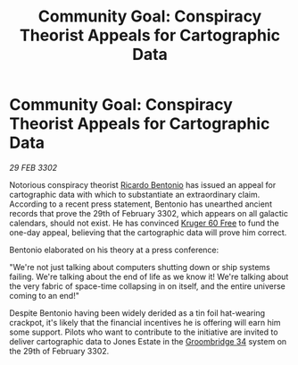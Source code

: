 :PROPERTIES:
:ID:       e7ee64e3-c881-4400-87f4-cc8c48263b99
:END:
#+title: Community Goal: Conspiracy Theorist Appeals for Cartographic Data
#+filetags: :CommunityGoal:3302:galnet:

* Community Goal: Conspiracy Theorist Appeals for Cartographic Data

/29 FEB 3302/

Notorious conspiracy theorist [[id:0766a856-8f47-43b8-9242-b40309dbf07f][Ricardo Bentonio]] has issued an appeal
for cartographic data with which to substantiate an extraordinary
claim. According to a recent press statement, Bentonio has unearthed
ancient records that prove the 29th of February 3302, which appears on
all galactic calendars, should not exist. He has convinced [[id:897c2aeb-49d0-4822-a060-62679585624b][Kruger 60
Free]] to fund the one-day appeal, believing that the cartographic data
will prove him correct.

Bentonio elaborated on his theory at a press conference: 

"We're not just talking about computers shutting down or ship systems
failing. We're talking about the end of life as we know it! We're
talking about the very fabric of space-time collapsing in on itself,
and the entire universe coming to an end!"

Despite Bentonio having been widely derided as a tin foil hat-wearing
crackpot, it's likely that the financial incentives he is offering
will earn him some support. Pilots who want to contribute to the
initiative are invited to deliver cartographic data to Jones Estate in
the [[id:6db801f4-9e17-46a2-8412-827e3064c370][Groombridge 34]] system on the 29th of February 3302.
